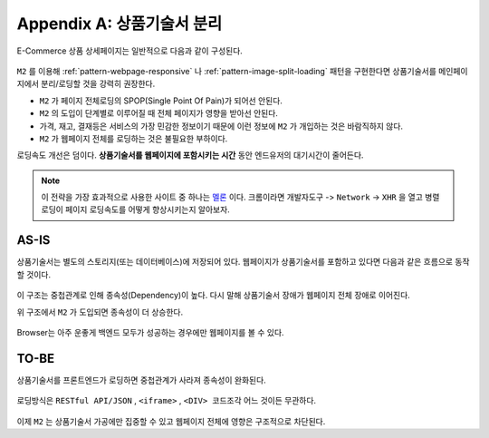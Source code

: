 ﻿.. _appendix-decoupling:

Appendix A: 상품기술서 분리
******************

E-Commerce 상품 상세페이지는 일반적으로 다음과 같이 구성된다.

.. figure:: img/rsc007.png
   :align: center

``M2`` 를 이용해 :ref:`pattern-webpage-responsive` 나 :ref:`pattern-image-split-loading` 패턴을 구현한다면 상품기술서를 메인페이지에서 분리/로딩할 것을 강력히 권장한다.

-  ``M2`` 가 페이지 전체로딩의 SPOP(Single Point Of Pain)가 되어선 안된다.
-  ``M2`` 의 도입이 단계별로 이루어질 때 전체 페이지가 영향을 받아선 안된다.
-  가격, 재고, 결재등은 서비스의 가장 민감한 정보이기 때문에 이런 정보에 ``M2`` 가 개입하는 것은 바람직하지 않다.
-  ``M2`` 가 웹페이지 전체를 로딩하는 것은 불필요한 부하이다.


로딩속도 개선은 덤이다.
**상품기술서를 웹페이지에 포함시키는 시간** 동안 엔드유저의 대기시간이 줄어든다.
   

.. note::

   이 전략을 가장 효과적으로 사용한 사이트 중 하나는 `멜론 <https://www.melon.com>`_ 이다.
   크롬이라면 ``개발자도구`` -> ``Network`` -> ``XHR`` 을 열고 병렬로딩이 페이지 로딩속도를 어떻게 향상시키는지 알아보자.




AS-IS
====================================

상품기술서는 별도의 스토리지(또는 데이터베이스)에 저장되어 있다. 
웹페이지가 상품기술서를 포함하고 있다면 다음과 같은 흐름으로 동작할 것이다.


.. figure:: img/rsc008.png
   :align: center


이 구조는 중첩관계로 인해 종속성(Dependency)이 높다.
다시 말해 상품기술서 장애가 웹페이지 전체 장애로 이어진다.

위 구조에서 ``M2`` 가 도입되면 종속성이 더 상승한다.

.. figure:: img/rsc009.png
   :align: center


Browser는 아주 운좋게 백엔드 모두가 성공하는 경우에만 웹페이지를 볼 수 있다.



TO-BE
====================================

상품기술서를 프론트엔드가 로딩하면 중첩관계가 사라져 종속성이 완화된다.

.. figure:: img/rsc010.png
   :align: center


로딩방식은 ``RESTful API/JSON`` , ``<iframe>`` , ``<DIV> 코드조각`` 어느 것이든 무관하다. 

.. figure:: img/rsc011.png
   :align: center


이제 ``M2`` 는 상품기술서 가공에만 집중할 수 있고 웹페이지 전체에 영향은 구조적으로 차단된다.
